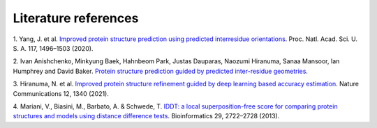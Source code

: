 ########
Literature references
########

.. _ref_1:
1. Yang, J. et al. `Improved protein structure prediction using predicted interresidue orientations <https://doi.org/10.1073/pnas.1914677117>`_. 
Proc. Natl. Acad. Sci. U. S. A. 117, 1496–1503 (2020).

.. _ref_2:
2. Ivan Anishchenko, Minkyung Baek, Hahnbeom Park, Justas Dauparas, Naozumi Hiranuma, Sanaa Mansoor, Ian Humphrey and David Baker. 
`Protein structure prediction guided by predicted inter-residue geometries <https://predictioncenter.org/casp14/doc/CASP14_Abstracts.pdf>`_.

.. _ref_3:
3. Hiranuma, N. et al. `Improved protein structure refinement guided by deep learning based accuracy estimation <https://doi.org/10.1038/s41467-021-21511-x>`_. 
Nature Communications 12, 1340 (2021).

.. _ref_4:
4.	Mariani, V., Biasini, M., Barbato, A. & Schwede, T. `lDDT: a local superposition-free score for comparing protein structures 
and models using distance difference tests <https://doi.org/10.1093/bioinformatics/btt473>`_. 
Bioinformatics 29, 2722–2728 (2013).
